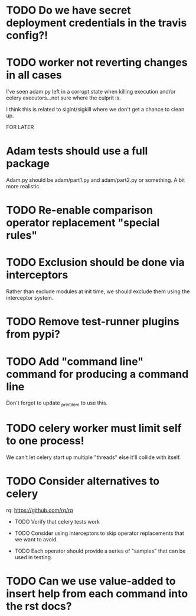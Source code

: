 * TODO Do we have secret deployment credentials in the travis config?!

* TODO worker not reverting changes in all cases

  I've seen adam.py left in a corrupt state when killing execution
  and/or celery executors...not sure where the culprit is.

  I think this is related to sigint/sigkill where we don't get a chance to clean
  up.

FOR LATER

* Adam tests should use a full package

  Adam.py should be adam/part1.py and adam/part2.py or something. A bit more realistic.

* TODO Re-enable comparison operator replacement "special rules"

* TODO Exclusion should be done via interceptors

    Rather than exclude modules at init time, we should exclude them using the interceptor system.

* TODO Remove test-runner plugins from pypi?

* TODO Add "command line" command for producing a command line
  Don't forget to update _print_item to use this.
 
* TODO celery worker must limit self to one process!

  We can't let celery start up multiple "threads" else it'll collide with itself.

* TODO Consider alternatives to celery

  rq: https://github.com/rq/rq

 * TODO Verify that celery tests work

 * TODO Consider using interceptors to skip operator replacements that we want to avoid.

 * TODO Each operator should provide a series of "samples" that can be used in testing.
  
* TODO Can we use value-added to insert help from each command into the rst docs?